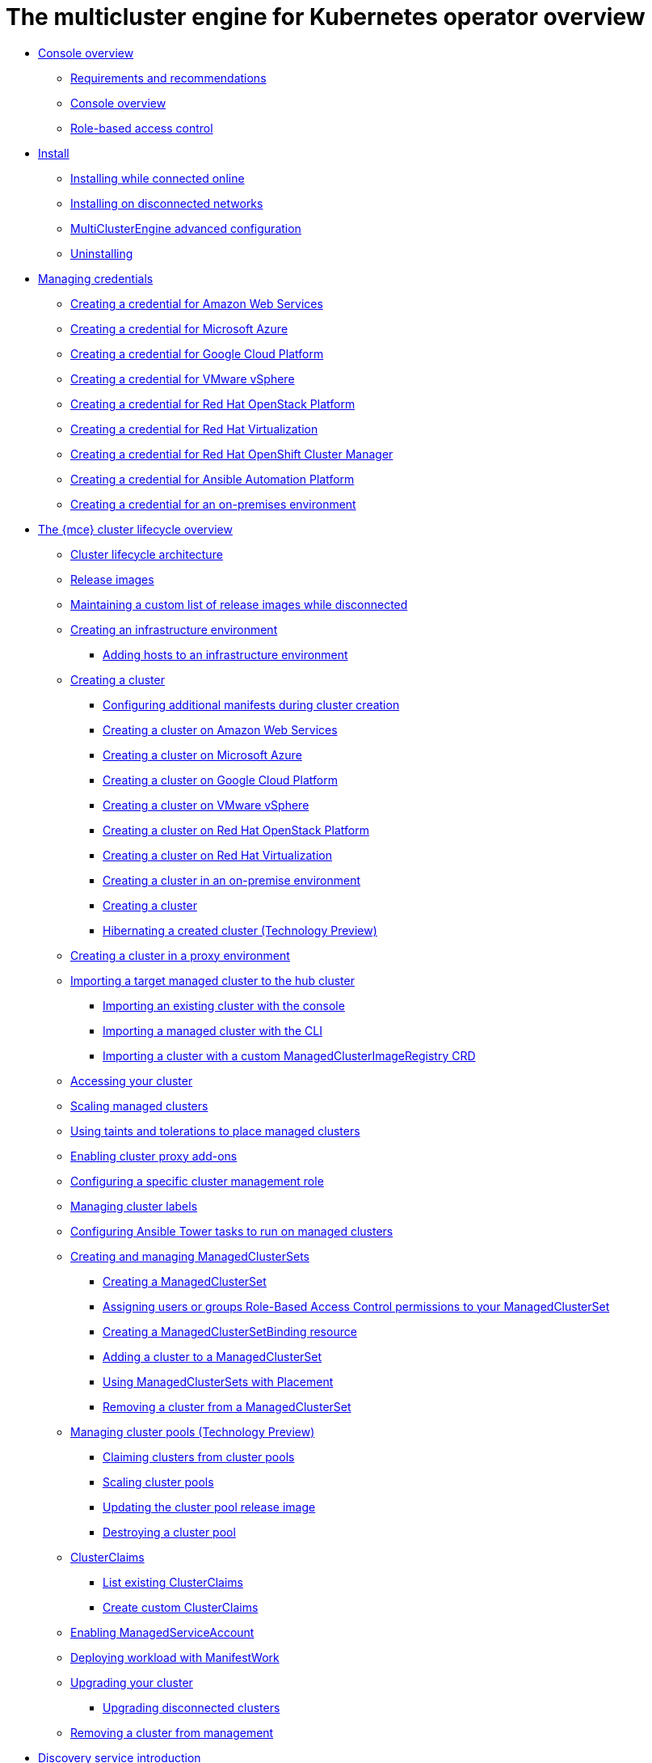 [#multicluster_engine_overview]
= The multicluster engine for Kubernetes operator overview

* xref:about/mce_intro.adoc#mce-console-overview[Console overview]
** xref:about/requirements.adoc#requirements-and-recommendations[Requirements and recommendations]
** xref:about/mce_console.adoc#mce-console-overview[Console overview]
** xref:about/mce_rbac.adoc#mce-role-based-access-control[Role-based access control]
* xref:install_upgrade/install_intro.adoc#mce-install-intro[Install]
** xref:install_upgrade/install_connected.adoc#installing-while-connected-online-mce[Installing while connected online]
** xref:install_upgrade/install_disconnected.adoc#install-on-disconnected-networks[Installing on disconnected networks]
** xref:install_upgrade/adv_config_install.adoc#advanced-config-engine[MultiClusterEngine advanced configuration]
** xref:install_upgrade/uninstall.adoc#uninstalling-mce[Uninstalling]
* xref:credentials/credential_intro.adoc#credentials[Managing credentials]
** xref:credentials/credential_aws.adoc#creating-a-credential-for-amazon-web-services[Creating a credential for Amazon Web Services]
** xref:credentials/credential_azure.adoc#creating-a-credential-for-microsoft-azure[Creating a credential for Microsoft Azure]
** xref:credentials/credential_google.adoc#creating-a-credential-for-google-cloud-platform[Creating a credential for Google Cloud Platform]
** xref:credentials/credential_vm.adoc#creating-a-credential-for-vmware-vsphere[Creating a credential for VMware vSphere]
** xref:credentials/credential_openstack.adoc#creating-a-credential-for-openstack[Creating a credential for Red Hat OpenStack Platform]
** xref:credentials/credential_virtualization.adoc#creating-a-credential-for-virtualization[Creating a credential for Red Hat Virtualization]
** xref:credentials/credential_ocm.adoc#creating-a-credential-for-openshift-cluster-manager[Creating a credential for Red Hat OpenShift Cluster Manager]
** xref:credentials/credential_ansible.adoc#creating-a-credential-for-ansible[Creating a credential for Ansible Automation Platform]
** xref:credentials/credential_on_prem.adoc#creating-a-credential-for-an-on-premises-environment[Creating a credential for an on-premises environment]
* xref:cluster_lifecycle/cluster_lifecycle_intro.adoc#cluster-overview[The {mce} cluster lifecycle overview]
** xref:cluster_lifecycle/cluster_lifecycle_arch.adoc#cluster-lifecycle-arch[Cluster lifecycle architecture]
** xref:cluster_lifecycle/release_images.adoc#release-images[Release images]
** xref:cluster_lifecycle/release_image_disconn.adoc#maintaining-a-custom-list-of-release-images-while-disconnected[Maintaining a custom list of release images while disconnected]
** xref:cluster_lifecycle/create_infra_env.adoc#creating-an-infrastructure-environment[Creating an infrastructure environment]
*** xref:cluster_lifecycle/scale_hosts_infra_env.adoc#scale-hosts-infrastructure-env[Adding hosts to an infrastructure environment]
** xref:cluster_lifecycle/create_intro.adoc#creating-a-cluster[Creating a cluster]
*** xref:cluster_lifecycle/config_manifest_create.adoc#config-manifest-create[Configuring additional manifests during cluster creation] 
*** xref:cluster_lifecycle/create_ocp_aws.adoc#creating-a-cluster-on-amazon-web-services[Creating a cluster on Amazon Web Services]
*** xref:cluster_lifecycle/create_azure.adoc#creating-a-cluster-on-microsoft-azure[Creating a cluster on Microsoft Azure]
*** xref:cluster_lifecycle/create_google.adoc#creating-a-cluster-on-google-cloud-platform[Creating a cluster on Google Cloud Platform]
*** xref:cluster_lifecycle/create_vm.adoc#creating-a-cluster-on-vmware-vsphere[Creating a cluster on VMware vSphere]
*** xref:cluster_lifecycle/create_openstack.adoc#creating-a-cluster-on-openstack[Creating a cluster on Red Hat OpenStack Platform]
*** xref:cluster_lifecycle/create_virtualization.adoc#creating-a-cluster-on-virtualization[Creating a cluster on Red Hat Virtualization]
*** xref:cluster_lifecycle/create_cluster_on_prem.adoc#creating-a-cluster-on-premises[Creating a cluster in an on-premise environment]
*** xref:cluster_lifecycle/create_cluster_cli.adoc#create-a-cluster[Creating a cluster]
*** xref:cluster_lifecycle/hibernate_created_cluster.adoc#hibernating-a-created-cluster[Hibernating a created cluster (Technology Preview)]
** xref:cluster_lifecycle/create_proxy_env.adoc#creating-a-cluster-proxy[Creating a cluster in a proxy environment]
** xref:cluster_lifecycle/import.adoc#importing-a-target-managed-cluster-to-the-hub-cluster[Importing a target managed cluster to the hub cluster]
*** xref:cluster_lifecycle/import_gui.adoc#importing-an-existing-cluster-with-the-console[Importing an existing cluster with the console]
*** xref:cluster_lifecycle/import_cli.adoc#importing-a-managed-cluster-with-the-cli[Importing a managed cluster with the CLI]
*** xref:cluster_lifecycle/import_clust_custom_image.adoc#imp-clust-custom-image-override[Importing a cluster with a custom ManagedClusterImageRegistry CRD]
** xref:cluster_lifecycle/access_cluster.adoc#accessing-your-cluster[Accessing your cluster]
** xref:cluster_lifecycle/scale_managed.adoc#scaling-managed[Scaling managed clusters]
** xref:cluster_lifecycle/taints_tolerations.adoc#taints-tolerations-managed[Using taints and tolerations to place managed clusters]
** xref:cluster_lifecycle/cluster_proxy_addon.adoc#cluster-proxy-addon[Enabling cluster proxy add-ons]
** xref:cluster_lifecycle/define_clusterrole.adoc#configuring-a-specific-cluster-management-role[Configuring a specific cluster management role]
** xref:cluster_lifecycle/cluster_label.adoc#managing-cluster-labels[Managing cluster labels]
** xref:cluster_lifecycle/ansible_config_cluster.adoc#ansible-config-cluster[Configuring Ansible Tower tasks to run on managed clusters]
** xref:cluster_lifecycle/managedclustersets_intro.adoc#creating-a-managedclusterset[Creating and managing ManagedClusterSets]
*** xref:cluster_lifecycle/managedclustersets_create.adoc#creating-a-managedclusterset[Creating a ManagedClusterSet]
*** xref:cluster_lifecycle/managedclustersets_assign_role.adoc#assign-role-clustersets[Assigning users or groups Role-Based Access Control permissions to your ManagedClusterSet]
*** xref:cluster_lifecycle/managedclustersetbinding_create.adoc#creating-a-managedclustersetbinding[Creating a ManagedClusterSetBinding resource]
*** xref:cluster_lifecycle/managedclustersets_add_cluster.adoc#adding-clusters-to-a-managedclusterset[Adding a cluster to a ManagedClusterSet]
*** xref:cluster_lifecycle/placement_managed.adoc#placement-managed[Using ManagedClusterSets with Placement]
*** xref:cluster_lifecycle/managedclustersets_remove_cluster.adoc#removing-a-managed-cluster-from-a-managedclusterset[Removing a cluster from a ManagedClusterSet]
** xref:cluster_lifecycle/cluster_pool_manage.adoc#managing-cluster-pools[Managing cluster pools (Technology Preview)]
*** xref:cluster_lifecycle/cluster_claim.adoc#claiming-clusters-from-cluster-pools[Claiming clusters from cluster pools]
*** xref:cluster_lifecycle/scale_cluster_pool.adoc#scaling-cluster-pools[Scaling cluster pools]
*** xref:cluster_lifecycle/cluster_pool_rel_img_update.adoc#updating-the-cluster-pool-release-image[Updating the cluster pool release image]
*** xref:cluster_lifecycle/cluster_pool_destroy.adoc#destroying-a-cluster-pool[Destroying a cluster pool]
** xref:cluster_lifecycle/clusterclaims.adoc#clusterclaims[ClusterClaims]
*** xref:cluster_lifecycle/list_clusterclaim.adoc#list-clusterclaims[List existing ClusterClaims]
*** xref:cluster_lifecycle/custom_clusterclaims.adoc#create-custom-clusterclaims[Create custom ClusterClaims]
** xref:cluster_lifecycle/addon_managed_service.adoc#managed-serviceaccount-addon[Enabling ManagedServiceAccount]
** xref:cluster_lifecycle/deploying_workload.adoc#deploying-workload[Deploying workload with ManifestWork]
** xref:cluster_lifecycle/upgrade_cluster.adoc#upgrading-your-cluster[Upgrading your cluster]
*** xref:cluster_lifecycle/upgrade_cluster_disconn.adoc#upgrading-disconnected-clusters[Upgrading disconnected clusters]
** xref:cluster_lifecycle/remove_managed_cluster.adoc#remove-managed-cluster[Removing a cluster from management]
* xref:discovery/discovery_intro.adoc#discovery-intro[Discovery service introduction]
** xref:discovery/discovery_config_ui.adoc#discovery-console[Configure Discovery with the console]
** xref:discovery/discovery_config_cli.adoc#discovery-enable-cli[Configure Discovery using the CLI]
* xref:hosted_control_planes/hosted_control_planes_intro.adoc#hosted-control-planes-intro[Using hosted control plane clusters (Technology Preview)]
** xref:hosted_control_planes/hosted_control_planes_configure.adoc#hosted-control-planes-configure[Configuring hosted control planes]
** xref:hosted_control_planes/disable_hosted_control_planes.adoc#disable-hosted-control-planes[Disabling hosted control plane resources]
* xref:api/api_intro.adoc#apis[APIs]
** xref:api/cluster.json.adoc#clusters-api[Clusters API]
** xref:api/clusterset.json.adoc#clustersets-api[ClusterSets API (v1beta1)]
** xref:api/clustersetbinding.json.adoc#clustersetbindings-api[ClusterSetBindings API (v1beta1)]
** xref:api/clusterview.json.adoc#clusterview-api[Clusterview API]
** xref:api/managed_serviceaccount.json.adoc#serviceaccount-api[Managed service account (Technology Preview)]
** xref:api/multicluster_engine.json.adoc#multiclusterengine-api[MultiClusterEngine API]
** xref:api/placement.json.adoc#placements-api[Placements API (v1alpha1)]
** xref:api/placementdecision.json.adoc#placementdecisions-api[PlacementDecisions API (v1alpha1)]
* xref:support_troubleshooting/troubleshooting_mce_intro.adoc#troubleshooting-mce[Troubleshooting]
** xref:support_troubleshooting/must_gather_mce.adoc#running-the-must-gather-command-to-troubleshoot-mce[Running the must gather command to troubleshoot]
** xref:support_troubleshooting/trouble_install_status_mce.adoc#troubleshooting-stuck-pending-mce[Troubleshooting installation status stuck in installing or pending]
** xref:support_troubleshooting/trouble_reinstall_mce.adoc#troubleshooting-reinstallation-failure-mce[Troubleshooting reinstallation failure]
** xref:support_troubleshooting/trouble_cluster_offline_mce.adoc#troubleshooting-an-offline-cluster-mce[Troubleshooting an offline cluster]
** xref:support_troubleshooting/trouble_cluster_import_fails_mce.adoc#troubleshooting-a-managed-cluster-import-failure-mce[Troubleshooting a managed cluster import failure]
** xref:support_troubleshooting/trouble_import_status_mce.adoc#troubleshooting-cluster-with-pending-import-status-mce[Troubleshooting cluster with pending import status]
** xref:support_troubleshooting/trouble_cluster_offline_cert_mce.adoc#troubleshooting-imported-clusters-offline-after-certificate-change-mce[Troubleshooting imported clusters offline after certificate change]
** xref:support_troubleshooting/trouble_cluster_offline_avail_mce.adoc#troubleshooting-cluster-status-offline-available-mce[Troubleshooting cluster status changing from offline to available]
** xref:support_troubleshooting/trouble_vm_cluster_mce.adoc#troubleshooting-cluster-creation-on-vmware-vsphere-mce[Troubleshooting cluster creation on VMware vSphere]
** xref:support_troubleshooting/trouble_console_status_mce.adoc#troubleshooting-cluster-in-console-with-pending-or-failed-status-mce[Troubleshooting cluster in console with pending or failed status] 
** xref:support_troubleshooting/trouble_cluster_import_kubectl_mce.adoc#troubleshooting-ocp-311-cluster-import-failure-mce[Troubleshooting OpenShift Container Platform version 3.11 cluster import failure]
** xref:support_troubleshooting/trouble_klusterlet_degraded_mce.adoc#troubleshooting-klusterlet-with-degraded-conditions-mce[Troubleshooting Klusterlet with degraded conditions]
** xref:support_troubleshooting/trouble_cluster_remove_namespace_mce.adoc#trouble-cluster-remove-namespace-mce[Namespace remains after deleting a cluster]
** xref:support_troubleshooting/trouble_auto_import_secret_exists_mce.adoc#trouble-auto-import-secret-exists-mce[Auto-import-secret-exists error when importing a cluster]